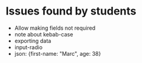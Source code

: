 * Issues found by students

- Allow making fields not required
- note about kebab-case
- exporting data
- input-radio
- json: {first-name: "Marc", age: 38}
